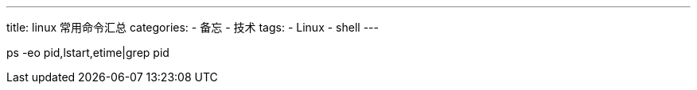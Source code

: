 ---
title: linux 常用命令汇总
categories:
- 备忘
- 技术
tags:
- Linux
- shell
---

ps -eo pid,lstart,etime|grep pid
